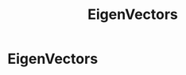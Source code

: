 :PROPERTIES:
:ID:       9d847927-810e-46ee-99a2-a02369bc3512
:END:
#+title: EigenVectors

* EigenVectors
